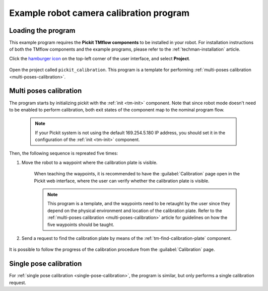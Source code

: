 .. _techman-calibration-program:

Example robot camera calibration program
========================================

Loading the program
-------------------

This example program requires the **Pickit TMflow components** to be installed in your robot. For installation instructions of both the TMflow components and the example programs, please refer to the :ref:`techman-installation` article.

Click the `hamburger icon <https://en.wikipedia.org/wiki/Hamburger_button>`__ on the top-left corner of the user interface, and select **Project**.

    .. image:: /assets/images/robot-integrations/techman/tm-installation-left-panel-project.png
       :scale: 50%
       :align: center

Open the project called ``pickit_calibration``. This program is a template for performing :ref:`multi-poses calibration <multi-poses-calibration>`.


Multi poses calibration
-----------------------

The program starts by initializing pickit with the :ref:`init <tm-init>` component.
Note that since robot mode doesn't need to be enabled to perform calibration, both exit states of the component map to the nominal program flow.

  .. note::
    If your Pickit system is not using the default 169.254.5.180 IP address, you should set it in the configuration of the :ref:`init <tm-init>` component.

  .. image:: /assets/images/robot-integrations/techman/tm-init-3.png
       :scale: 50%
       :align: center

Then, the following sequence is repreated five times:

#. Move the robot to a waypoint where the calibration plate is visible.

    When teaching the waypoints, it is recommended to have the :guilabel:`Calibration` page open in the Pickit web interface, where the user can verify whether the calibration plate is visible.

    .. note::
      This program is a template, and the waypoints need to be retaught by the user since they depend on the physical environment and location of the calibration plate.
      Refer to the :ref:`multi-poses calibration <multi-poses-calibration>` article for guidelines on how the five waypoints should be taught.

#. Send a request to find the calibration plate by means of the :ref:`tm-find-calibration-plate` component.

    .. image:: /assets/images/robot-integrations/techman/tm-findcalibrationplate-1.png
       :scale: 50%
       :align: center

It is possible to follow the progress of the calibration procedure from the :guilabel:`Calibration` page.

Single pose calibration
-----------------------

For :ref:`single pose calibration <single-pose-calibration>`, the program is similar, but only performs a single calibration request.
